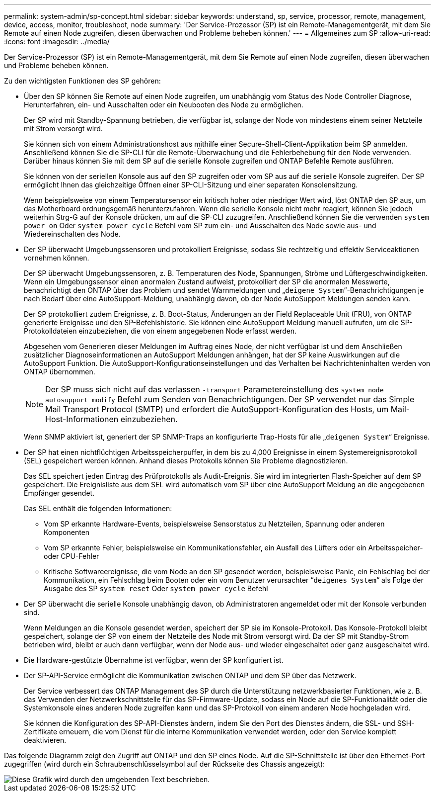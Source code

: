 ---
permalink: system-admin/sp-concept.html 
sidebar: sidebar 
keywords: understand, sp, service, processor, remote, management, device, access, monitor, troubleshoot, node 
summary: 'Der Service-Prozessor (SP) ist ein Remote-Managementgerät, mit dem Sie Remote auf einen Node zugreifen, diesen überwachen und Probleme beheben können.' 
---
= Allgemeines zum SP
:allow-uri-read: 
:icons: font
:imagesdir: ../media/


[role="lead"]
Der Service-Prozessor (SP) ist ein Remote-Managementgerät, mit dem Sie Remote auf einen Node zugreifen, diesen überwachen und Probleme beheben können.

Zu den wichtigsten Funktionen des SP gehören:

* Über den SP können Sie Remote auf einen Node zugreifen, um unabhängig vom Status des Node Controller Diagnose, Herunterfahren, ein- und Ausschalten oder ein Neubooten des Node zu ermöglichen.
+
Der SP wird mit Standby-Spannung betrieben, die verfügbar ist, solange der Node von mindestens einem seiner Netzteile mit Strom versorgt wird.

+
Sie können sich von einem Administrationshost aus mithilfe einer Secure-Shell-Client-Applikation beim SP anmelden. Anschließend können Sie die SP-CLI für die Remote-Überwachung und die Fehlerbehebung für den Node verwenden. Darüber hinaus können Sie mit dem SP auf die serielle Konsole zugreifen und ONTAP Befehle Remote ausführen.

+
Sie können von der seriellen Konsole aus auf den SP zugreifen oder vom SP aus auf die serielle Konsole zugreifen. Der SP ermöglicht Ihnen das gleichzeitige Öffnen einer SP-CLI-Sitzung und einer separaten Konsolensitzung.

+
Wenn beispielsweise von einem Temperatursensor ein kritisch hoher oder niedriger Wert wird, löst ONTAP den SP aus, um das Motherboard ordnungsgemäß herunterzufahren. Wenn die serielle Konsole nicht mehr reagiert, können Sie jedoch weiterhin Strg-G auf der Konsole drücken, um auf die SP-CLI zuzugreifen. Anschließend können Sie die verwenden `system power on` Oder `system power cycle` Befehl vom SP zum ein- und Ausschalten des Node sowie aus- und Wiedereinschalten des Node.

* Der SP überwacht Umgebungssensoren und protokolliert Ereignisse, sodass Sie rechtzeitig und effektiv Serviceaktionen vornehmen können.
+
Der SP überwacht Umgebungssensoren, z. B. Temperaturen des Node, Spannungen, Ströme und Lüftergeschwindigkeiten. Wenn ein Umgebungssensor einen anormalen Zustand aufweist, protokolliert der SP die anormalen Messwerte, benachrichtigt den ONTAP über das Problem und sendet Warnmeldungen und „`deigene System`“-Benachrichtigungen je nach Bedarf über eine AutoSupport-Meldung, unabhängig davon, ob der Node AutoSupport Meldungen senden kann.

+
Der SP protokolliert zudem Ereignisse, z. B. Boot-Status, Änderungen an der Field Replaceable Unit (FRU), von ONTAP generierte Ereignisse und den SP-Befehlshistorie. Sie können eine AutoSupport Meldung manuell aufrufen, um die SP-Protokolldateien einzubeziehen, die von einem angegebenen Node erfasst werden.

+
Abgesehen vom Generieren dieser Meldungen im Auftrag eines Node, der nicht verfügbar ist und dem Anschließen zusätzlicher Diagnoseinformationen an AutoSupport Meldungen anhängen, hat der SP keine Auswirkungen auf die AutoSupport Funktion. Die AutoSupport-Konfigurationseinstellungen und das Verhalten bei Nachrichteninhalten werden von ONTAP übernommen.

+
[NOTE]
====
Der SP muss sich nicht auf das verlassen `-transport` Parametereinstellung des `system node autosupport modify` Befehl zum Senden von Benachrichtigungen. Der SP verwendet nur das Simple Mail Transport Protocol (SMTP) und erfordert die AutoSupport-Konfiguration des Hosts, um Mail-Host-Informationen einzubeziehen.

====
+
Wenn SNMP aktiviert ist, generiert der SP SNMP-Traps an konfigurierte Trap-Hosts für alle „`deigenen System`“ Ereignisse.

* Der SP hat einen nichtflüchtigen Arbeitsspeicherpuffer, in dem bis zu 4,000 Ereignisse in einem Systemereignisprotokoll (SEL) gespeichert werden können. Anhand dieses Protokolls können Sie Probleme diagnostizieren.
+
Das SEL speichert jeden Eintrag des Prüfprotokolls als Audit-Ereignis. Sie wird im integrierten Flash-Speicher auf dem SP gespeichert. Die Ereignisliste aus dem SEL wird automatisch vom SP über eine AutoSupport Meldung an die angegebenen Empfänger gesendet.

+
Das SEL enthält die folgenden Informationen:

+
** Vom SP erkannte Hardware-Events, beispielsweise Sensorstatus zu Netzteilen, Spannung oder anderen Komponenten
** Vom SP erkannte Fehler, beispielsweise ein Kommunikationsfehler, ein Ausfall des Lüfters oder ein Arbeitsspeicher- oder CPU-Fehler
** Kritische Softwareereignisse, die vom Node an den SP gesendet werden, beispielsweise Panic, ein Fehlschlag bei der Kommunikation, ein Fehlschlag beim Booten oder ein vom Benutzer verursachter “`deigenes System`“ als Folge der Ausgabe des SP `system reset` Oder `system power cycle` Befehl


* Der SP überwacht die serielle Konsole unabhängig davon, ob Administratoren angemeldet oder mit der Konsole verbunden sind.
+
Wenn Meldungen an die Konsole gesendet werden, speichert der SP sie im Konsole-Protokoll. Das Konsole-Protokoll bleibt gespeichert, solange der SP von einem der Netzteile des Node mit Strom versorgt wird. Da der SP mit Standby-Strom betrieben wird, bleibt er auch dann verfügbar, wenn der Node aus- und wieder eingeschaltet oder ganz ausgeschaltet wird.

* Die Hardware-gestützte Übernahme ist verfügbar, wenn der SP konfiguriert ist.
* Der SP-API-Service ermöglicht die Kommunikation zwischen ONTAP und dem SP über das Netzwerk.
+
Der Service verbessert das ONTAP Management des SP durch die Unterstützung netzwerkbasierter Funktionen, wie z. B. das Verwenden der Netzwerkschnittstelle für das SP-Firmware-Update, sodass ein Node auf die SP-Funktionalität oder die Systemkonsole eines anderen Node zugreifen kann und das SP-Protokoll von einem anderen Node hochgeladen wird.

+
Sie können die Konfiguration des SP-API-Dienstes ändern, indem Sie den Port des Dienstes ändern, die SSL- und SSH-Zertifikate erneuern, die vom Dienst für die interne Kommunikation verwendet werden, oder den Service komplett deaktivieren.



Das folgende Diagramm zeigt den Zugriff auf ONTAP und den SP eines Node. Auf die SP-Schnittstelle ist über den Ethernet-Port zugegriffen (wird durch ein Schraubenschlüsselsymbol auf der Rückseite des Chassis angezeigt):

image::../media/drw-sp-netwk.gif[Diese Grafik wird durch den umgebenden Text beschrieben.]
